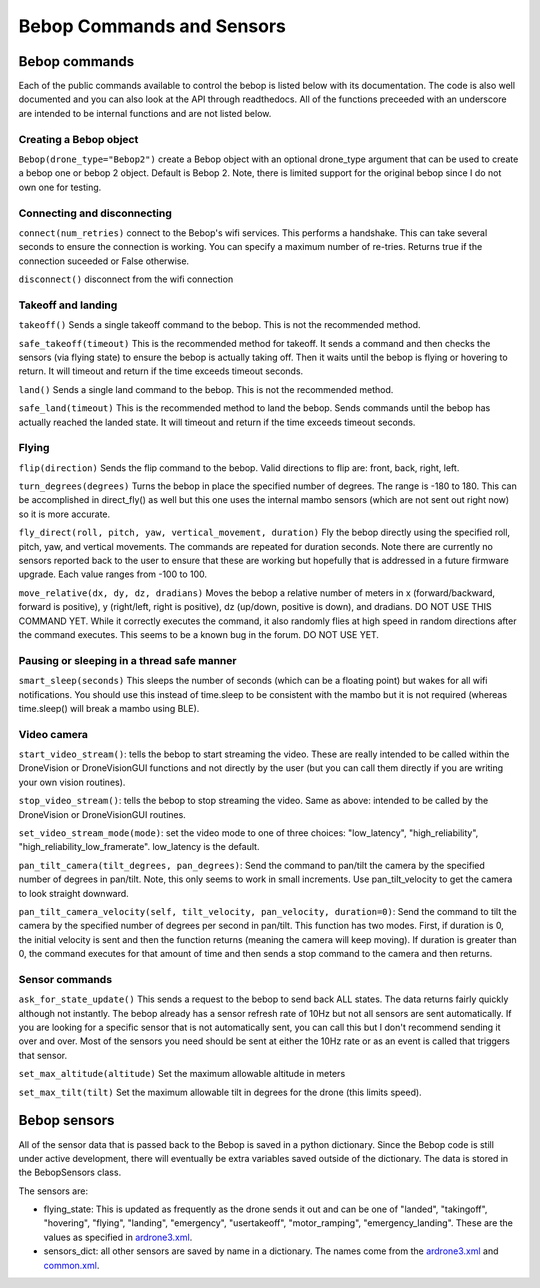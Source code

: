 .. title:: Bebop Commands and Sensors

.. bebopcommands:

Bebop Commands and Sensors
==============================

Bebop commands
--------------

Each of the public commands available to control the bebop is listed below with its documentation.
The code is also well documented and you can also look at the API through readthedocs.
All of the functions preceeded with an underscore are intended to be internal functions and are not listed below.

Creating a Bebop object
^^^^^^^^^^^^^^^^^^^^^^^

``Bebop(drone_type="Bebop2")`` create a Bebop object with an optional drone_type argument that can be used to create
a bebop one or bebop 2 object.  Default is Bebop 2.  Note, there is limited support for the original bebop since
I do not own one for testing.

Connecting and disconnecting
^^^^^^^^^^^^^^^^^^^^^^^^^^^^

``connect(num_retries)`` connect to the Bebop's wifi services.  This performs a handshake.
This can take several seconds to ensure the connection is working.
You can specify a maximum number of re-tries.  Returns true if the connection suceeded or False otherwise.

``disconnect()`` disconnect from the wifi connection

Takeoff and landing
^^^^^^^^^^^^^^^^^^^

``takeoff()`` Sends a single takeoff command to the bebop.  This is not the recommended method.

``safe_takeoff(timeout)`` This is the recommended method for takeoff.  It sends a command and then checks the
sensors (via flying state) to ensure the bebop is actually taking off.  Then it waits until the bebop is
flying or hovering to return.  It will timeout and return if the time exceeds timeout seconds.

``land()`` Sends a single land command to the bebop.  This is not the recommended method.

``safe_land(timeout)`` This is the recommended method to land the bebop.  Sends commands
until the bebop has actually reached the landed state. It will timeout and return if the time exceeds timeout seconds.

Flying
^^^^^^

``flip(direction)`` Sends the flip command to the bebop. Valid directions to flip are: front, back, right, left.

``turn_degrees(degrees)`` Turns the bebop in place the specified number of degrees.
The range is -180 to 180.  This can be accomplished in direct_fly() as well but this one uses the
internal mambo sensors (which are not sent out right now) so it is more accurate.

``fly_direct(roll, pitch, yaw, vertical_movement, duration)`` Fly the bebop directly using the
specified roll, pitch, yaw, and vertical movements.  The commands are repeated for duration seconds.
Note there are currently no sensors reported back to the user to ensure that these are working but hopefully
that is addressed in a future firmware upgrade.  Each value ranges from -100 to 100.

``move_relative(dx, dy, dz, dradians)`` Moves the bebop a relative number of meters in x (forward/backward,
forward is positive), y (right/left, right is positive), dz (up/down, positive is down), and dradians.  DO NOT
USE THIS COMMAND YET.  While it correctly executes the command, it also randomly flies at high speed in random
directions after the command executes.  This seems to be a known bug in the forum.  DO NOT USE YET.

Pausing or sleeping in a thread safe manner
^^^^^^^^^^^^^^^^^^^^^^^^^^^^^^^^^^^^^^^^^^^

``smart_sleep(seconds)``  This sleeps the number of seconds (which can be a floating point) but wakes for all
wifi notifications. You should use this instead of time.sleep to be consistent with the mambo but it is not
required (whereas time.sleep() will break a mambo using BLE).

Video camera
^^^^^^^^^^^^

``start_video_stream()``: tells the bebop to start streaming the video.  These are really intended to be
called within the DroneVision or DroneVisionGUI functions and not directly by the user (but you can call
them directly if you are writing your own vision routines).

``stop_video_stream()``: tells the bebop to stop streaming the video.  Same as above: intended to be called
by the DroneVision or DroneVisionGUI routines.

``set_video_stream_mode(mode)``: set the video mode to one of three choices: "low_latency",
"high_reliability", "high_reliability_low_framerate".  low_latency is the default.

``pan_tilt_camera(tilt_degrees, pan_degrees)``: Send the command to pan/tilt the camera by the specified number of degrees in pan/tilt.
Note, this only seems to work in small increments.  Use pan_tilt_velocity to get the camera to look straight downward.

``pan_tilt_camera_velocity(self, tilt_velocity, pan_velocity, duration=0)``: Send the command to tilt the camera by
the specified number of degrees per second in pan/tilt. This function has two modes.  First, if duration is 0,
the initial velocity is sent and then the function returns (meaning the camera will keep moving).
If duration is greater than 0, the command executes for that amount of time and then sends a stop command to
the camera and then returns.

Sensor commands
^^^^^^^^^^^^^^^

``ask_for_state_update()`` This sends a request to the bebop to send back ALL states.  The data returns
fairly quickly although not instantly.  The bebop already has a sensor refresh rate of 10Hz but not all sensors are sent
automatically.  If you are looking for a specific sensor that is not automatically sent, you can call this but I don't
recommend sending it over and over.  Most of the sensors you need should be sent at either the 10Hz rate or as an event
is called that triggers that sensor.

``set_max_altitude(altitude)`` Set the maximum allowable altitude in meters

``set_max_tilt(tilt)`` Set the maximum allowable tilt in degrees for the drone (this limits speed).



Bebop sensors
-------------

All of the sensor data that is passed back to the Bebop is saved in a python dictionary.
Since the Bebop code is still under active development, there will eventually be extra variables
saved outside of the dictionary.  The data is stored in the BebopSensors class.

The sensors are:

* flying_state: This is updated as frequently as the drone sends it out and can be one of "landed", "takingoff", "hovering", "flying", "landing", "emergency", "usertakeoff", "motor_ramping", "emergency_landing".  These are the values as specified in `ardrone3.xml <https://github.com/amymcgovern/pyparrot/blob/master/pyparrot/commandsandsensors/ardrone3.xml>`_.

* sensors_dict: all other sensors are saved by name in a dictionary.  The names come from the `ardrone3.xml <https://github.com/amymcgovern/pyparrot/blob/master/pyparrot/commandsandsensors/ardrone3.xml>`_ and `common.xml <https://github.com/amymcgovern/pyparrot/blob/master/pyparrot/commandsandsensors/common.xml>`_.

